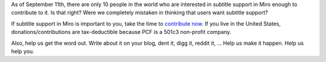 .. title: Support subtitles in Miro--do you really want it?
.. slug: subtitle_kickstarter2
.. date: 2009-09-11 13:02:58
.. tags: miro, work

As of September 11th, there are only 10 people in the world who are
interested in subtitle support in Miro enough to contribute to it. Is
that right? Were we completely mistaken in thinking that users want
subtitle support?

If subtitle support in Miro is important to you, take the time to
`contribute
now <http://www.kickstarter.com/projects/1116615214/subtitles-in-miro-translations-and-support-for-t>`__.
If you live in the United States, donations/contributions are
tax-deductible because PCF is a 501c3 non-profit company.

Also, help us get the word out. Write about it on your blog, dent it,
digg it, reddit it, ... Help us make it happen. Help us help you.
